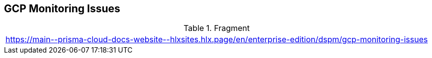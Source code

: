 == GCP Monitoring Issues

.Fragment
|===
| https://main\--prisma-cloud-docs-website\--hlxsites.hlx.page/en/enterprise-edition/dspm/gcp-monitoring-issues
|===
